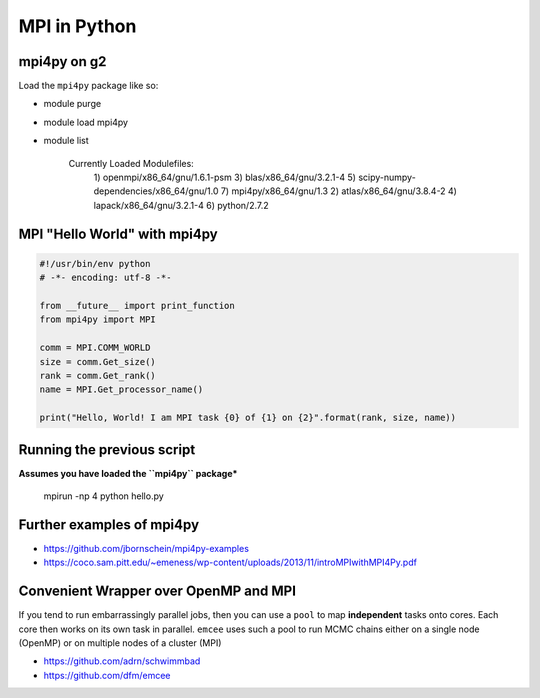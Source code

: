 MPI in Python
--------------

===============
mpi4py on g2
===============

Load the ``mpi4py`` package like so:

-  module purge
-  module load mpi4py
-  module list


    Currently Loaded Modulefiles:
     1) openmpi/x86_64/gnu/1.6.1-psm             3) blas/x86_64/gnu/3.2.1-4
     5) scipy-numpy-dependencies/x86_64/gnu/1.0  7) mpi4py/x86_64/gnu/1.3
     2) atlas/x86_64/gnu/3.8.4-2                 4) lapack/x86_64/gnu/3.2.1-4
     6) python/2.7.2                    


=============================
MPI "Hello World" with mpi4py
=============================

.. code:: python

    #!/usr/bin/env python
    # -*- encoding: utf-8 -*-

    from __future__ import print_function
    from mpi4py import MPI

    comm = MPI.COMM_WORLD
    size = comm.Get_size()
    rank = comm.Get_rank()
    name = MPI.Get_processor_name()

    print("Hello, World! I am MPI task {0} of {1} on {2}".format(rank, size, name))

===========================
Running the previous script
===========================

**Assumes you have loaded the ``mpi4py`` package***

    mpirun -np 4 python hello.py

============================
Further examples of mpi4py
============================


- https://github.com/jbornschein/mpi4py-examples
- https://coco.sam.pitt.edu/~emeness/wp-content/uploads/2013/11/introMPIwithMPI4Py.pdf

=======================================
Convenient Wrapper over OpenMP and MPI
=======================================

If you tend to run embarrassingly parallel jobs, then you can use
a ``pool`` to map **independent** tasks onto cores. Each core then works
on its own task in parallel. ``emcee`` uses such a pool to run MCMC chains
either on a single node (OpenMP) or on multiple nodes of a cluster (MPI)

- https://github.com/adrn/schwimmbad
- https://github.com/dfm/emcee

